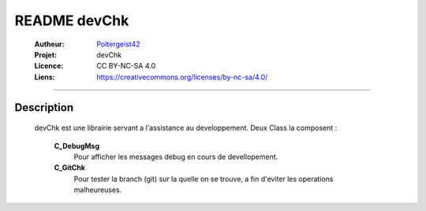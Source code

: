 =============
README devChk
=============

   :Autheur:          `Poltergeist42 <https://github.com/poltergeist42>`_
   
   :Projet:           devChk
   
   :Licence:          CC BY-NC-SA 4.0
   
   :Liens:            https://creativecommons.org/licenses/by-nc-sa/4.0/ 
   
------------------------------------------------------------------------------------------

Description
===========

    devChk est une librairie servant a l'assistance au developpement.
    Deux Class la composent :
    
        **C_DebugMsg**
            Pour afficher les messages debug en cours de devellopement.
        
        **C_GitChk**
            Pour tester la branch (git) sur la quelle on se trouve, a fin d'eviter
            les operations malheureuses.